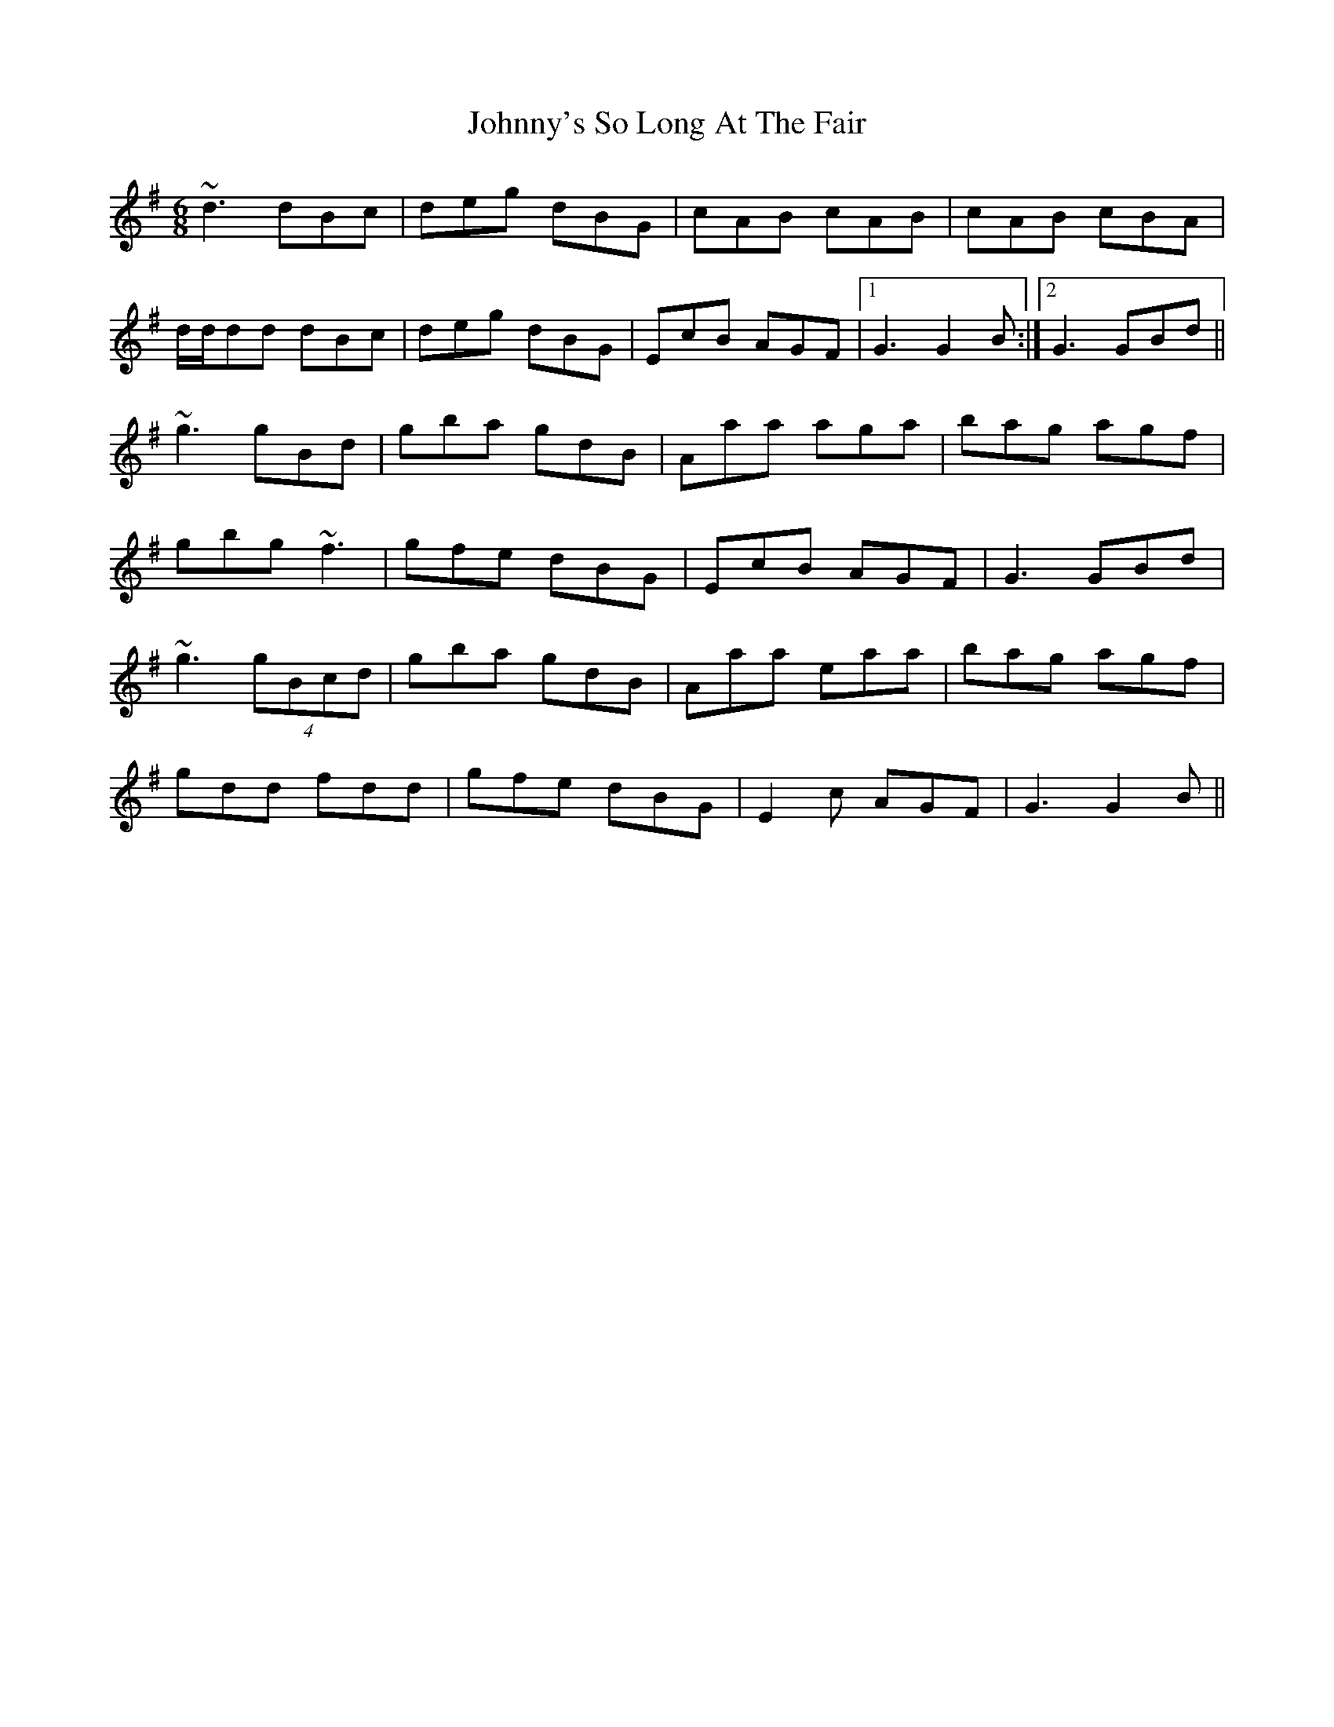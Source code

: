 X: 20831
T: Johnny's So Long At The Fair
R: jig
M: 6/8
K: Gmajor
~d3 dBc|deg dBG|cAB cAB|cAB cBA|
d/d/dd dBc|deg dBG|EcB AGF|1 G3 G2B:|2 G3 GBd||
~g3 gBd|gba gdB|Aaa aga|bag agf|
gbg ~f3|gfe dBG|EcB AGF|G3 GBd|
~g3 (4gBcd|gba gdB|Aaa eaa|bag agf|
gdd fdd|gfe dBG|E2c AGF|G3 G2B||

